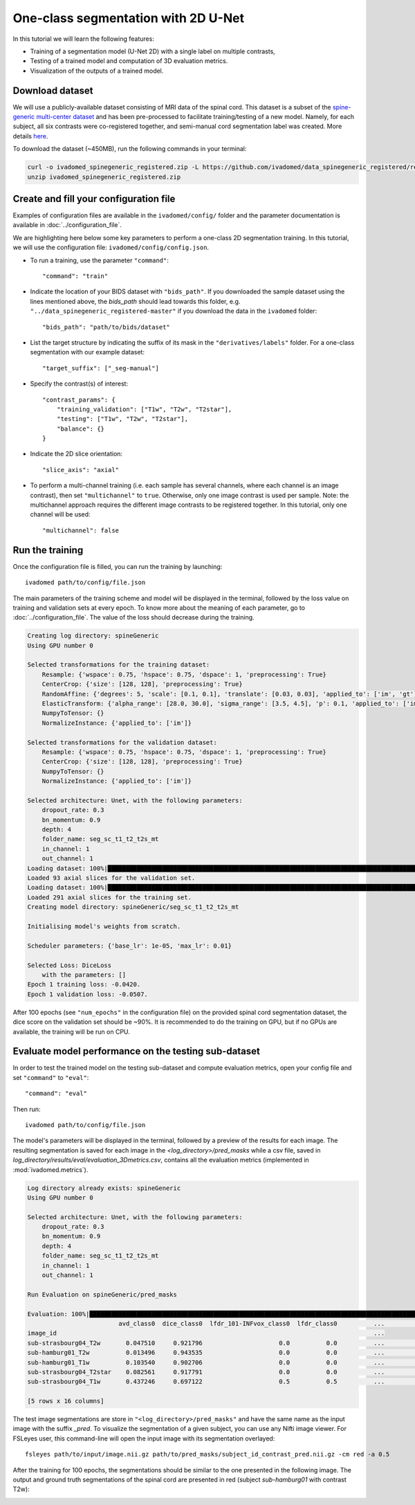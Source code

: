 One-class segmentation with 2D U-Net
====================================

In this tutorial we will learn the following features:

- Training of a segmentation model (U-Net 2D) with a single label on multiple contrasts,

- Testing of a trained model and computation of 3D evaluation metrics.

- Visualization of the outputs of a trained model.


Download dataset
----------------

We will use a publicly-available dataset consisting of MRI data of the spinal cord. This dataset is a subset of the
`spine-generic multi-center dataset <https://github.com/spine-generic/data-multi-subject>`_ and has been pre-processed
to facilitate training/testing of a new model. Namely, for each subject, all six contrasts were co-registered together,
and semi-manual cord segmentation label was created. More details
`here <https://github.com/ivadomed/ivadomed/blob/master/dev/prepare_data/README.md>`_.

To download the dataset (~450MB), run the following commands in your terminal:

.. code-block:: bash

   curl -o ivadomed_spinegeneric_registered.zip -L https://github.com/ivadomed/data_spinegeneric_registered/releases/download/r20200907/data_spinegeneric_registered-r20200907.zip
   unzip ivadomed_spinegeneric_registered.zip


Create and fill your configuration file
---------------------------------------
Examples of configuration files are available in the ``ivadomed/config/`` folder and the parameter documentation is
available in :doc:`../configuration_file`.

We are highlighting here below some key parameters to perform a one-class 2D segmentation training. In this tutorial, we will use the configuration file: ``ivadomed/config/config.json``.

- To run a training, use the parameter ``"command"``::

    "command": "train"

- Indicate the location of your BIDS dataset with ``"bids_path"``. If you downloaded the sample dataset using the lines mentioned above, the `bids_path` should lead towards this folder, e.g. ``"../data_spinegeneric_registered-master"`` if you download the data in the ``ivadomed`` folder::

    "bids_path": "path/to/bids/dataset"

- List the target structure by indicating the suffix of its mask in the ``"derivatives/labels"`` folder. For a one-class segmentation with our example dataset::

    "target_suffix": ["_seg-manual"]

- Specify the contrast(s) of interest::

    "contrast_params": {
        "training_validation": ["T1w", "T2w", "T2star"],
        "testing": ["T1w", "T2w", "T2star"],
        "balance": {}
    }
- Indicate the 2D slice orientation::

    "slice_axis": "axial"

- To perform a multi-channel training (i.e. each sample has several channels, where each channel is an image contrast), then set ``"multichannel"`` to ``true``. Otherwise, only one image contrast is used per sample. Note: the multichannel approach requires the different image contrasts to be registered together. In this tutorial, only one channel will be used::

    "multichannel": false

Run the training
----------------
Once the configuration file is filled, you can run the training by launching::

    ivadomed path/to/config/file.json

The main parameters of the training scheme and model will be displayed in the  terminal, followed by the loss value
on training and validation sets at every epoch. To know more about the meaning of each parameter, go to
:doc:`../configuration_file`. The value of the loss should decrease during the training.

.. code-block:: console

    Creating log directory: spineGeneric
    Using GPU number 0

    Selected transformations for the training dataset:
	Resample: {'wspace': 0.75, 'hspace': 0.75, 'dspace': 1, 'preprocessing': True}
	CenterCrop: {'size': [128, 128], 'preprocessing': True}
	RandomAffine: {'degrees': 5, 'scale': [0.1, 0.1], 'translate': [0.03, 0.03], 'applied_to': ['im', 'gt']}
	ElasticTransform: {'alpha_range': [28.0, 30.0], 'sigma_range': [3.5, 4.5], 'p': 0.1, 'applied_to': ['im', 'gt']}
	NumpyToTensor: {}
	NormalizeInstance: {'applied_to': ['im']}

    Selected transformations for the validation dataset:
	Resample: {'wspace': 0.75, 'hspace': 0.75, 'dspace': 1, 'preprocessing': True}
	CenterCrop: {'size': [128, 128], 'preprocessing': True}
	NumpyToTensor: {}
	NormalizeInstance: {'applied_to': ['im']}

    Selected architecture: Unet, with the following parameters:
	dropout_rate: 0.3
	bn_momentum: 0.9
	depth: 4
	folder_name: seg_sc_t1_t2_t2s_mt
	in_channel: 1
	out_channel: 1
    Loading dataset: 100%|██████████████████████████████████████████████████████████████████████████████████████████████████████████████████████████████████████████████████████| 6/6 [00:00<00:00, 1854.79it/s]
    Loaded 93 axial slices for the validation set.
    Loading dataset: 100%|████████████████████████████████████████████████████████████████████████████████████████████████████████████████████████████████████████████████████| 18/18 [00:00<00:00, 1815.06it/s]
    Loaded 291 axial slices for the training set.
    Creating model directory: spineGeneric/seg_sc_t1_t2_t2s_mt

    Initialising model's weights from scratch.

    Scheduler parameters: {'base_lr': 1e-05, 'max_lr': 0.01}

    Selected Loss: DiceLoss
	with the parameters: []
    Epoch 1 training loss: -0.0420.                                                                                                                                                                             
    Epoch 1 validation loss: -0.0507.  

After 100 epochs (see ``"num_epochs"`` in the configuration file) on the provided spinal cord segmentation dataset, the dice score on the validation set should be ~90%. It is recommended to do the training on GPU, but if no GPUs are available, the training will be run on CPU.

Evaluate model performance on the testing sub-dataset
-----------------------------------------------------
In order to test the trained model on the testing sub-dataset and compute evaluation metrics, open your config file and set ``"command"`` to ``"eval"``::

    "command": "eval"

Then run::

    ivadomed path/to/config/file.json

The model's parameters will be displayed in the terminal, followed by a preview of the results for each image. The resulting segmentation is saved for each image in the `<log_directory>/pred_masks` while a csv file, saved in `log_directory/results/eval/evaluation_3Dmetrics.csv`, contains all the evaluation metrics (implemented in :mod:`ivadomed.metrics`).

.. code-block:: console

    Log directory already exists: spineGeneric
    Using GPU number 0

    Selected architecture: Unet, with the following parameters:
	dropout_rate: 0.3
	bn_momentum: 0.9
	depth: 4
	folder_name: seg_sc_t1_t2_t2s_mt
	in_channel: 1
	out_channel: 1

    Run Evaluation on spineGeneric/pred_masks

    Evaluation: 100%|█████████████████████████████████████████████████████████████████████████████████████████████████████████████████████████████████████████████████████████████| 5/5 [00:06<00:00,  1.33s/it]
                             avd_class0  dice_class0  lfdr_101-INFvox_class0  lfdr_class0          ...            specificity_class0  vol_gt_class0  vol_pred_class0  lfdr_21-100vox_class0
    image_id                                                                                       ...                                                                                     
    sub-strasbourg04_T2w       0.047510     0.921796                     0.0          0.0          ...                      0.999939         4920.0          4686.25                    NaN
    sub-hamburg01_T2w          0.013496     0.943535                     0.0          0.0          ...                      0.999934         5650.0          5573.75                    NaN
    sub-hamburg01_T1w          0.103540     0.902706                     0.0          0.0          ...                      0.999946         5650.0          5065.00                    NaN
    sub-strasbourg04_T2star    0.082561     0.917791                     0.0          0.0          ...                      0.999852         4315.0          4671.25                    NaN
    sub-strasbourg04_T1w       0.437246     0.697122                     0.5          0.5          ...                      0.999979         4920.0          2768.75                    NaN

    [5 rows x 16 columns]


The test image segmentations are store in ``"<log_directory>/pred_masks"`` and have the same name as the input image with the suffix `_pred`. To visualize the segmentation of a given subject, you can use any Nifti image viewer. For FSLeyes user, this command-line will open the input image with its segmentation overlayed::

    fsleyes path/to/input/image.nii.gz path/to/pred_masks/subject_id_contrast_pred.nii.gz -cm red -a 0.5

After the training for 100 epochs, the segmentations should be similar to the one presented in the following image. The output and ground truth segmentations of the spinal cord are presented in red (subject `sub-hamburg01` with contrast T2w):

.. image:: ../../../images/sc_prediction.png
